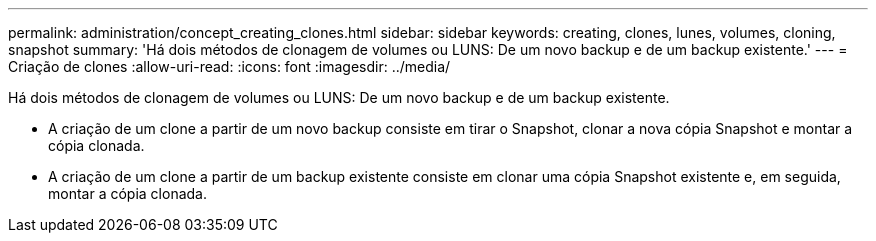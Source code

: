 ---
permalink: administration/concept_creating_clones.html 
sidebar: sidebar 
keywords: creating, clones, lunes, volumes, cloning, snapshot 
summary: 'Há dois métodos de clonagem de volumes ou LUNS: De um novo backup e de um backup existente.' 
---
= Criação de clones
:allow-uri-read: 
:icons: font
:imagesdir: ../media/


[role="lead"]
Há dois métodos de clonagem de volumes ou LUNS: De um novo backup e de um backup existente.

* A criação de um clone a partir de um novo backup consiste em tirar o Snapshot, clonar a nova cópia Snapshot e montar a cópia clonada.
* A criação de um clone a partir de um backup existente consiste em clonar uma cópia Snapshot existente e, em seguida, montar a cópia clonada.

